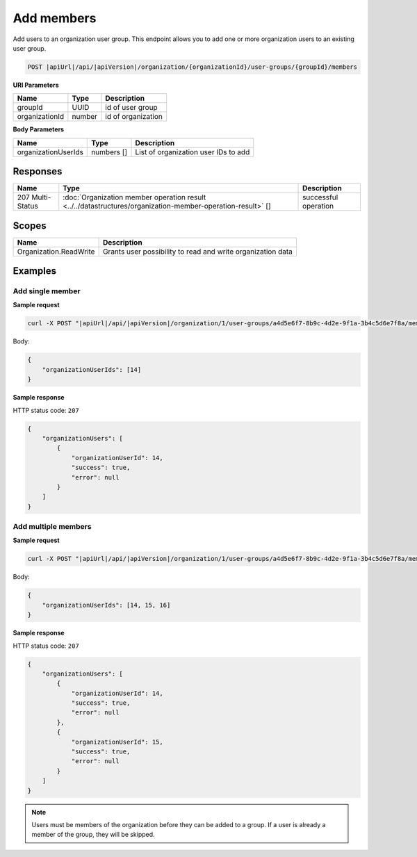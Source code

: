 Add members
=========================

Add users to an organization user group.
This endpoint allows you to add one or more organization users to an existing user group.

.. code-block:: sh

    POST |apiUrl|/api/|apiVersion|/organization/{organizationId}/user-groups/{groupId}/members

**URI Parameters**

+------------------------+-------------------+----------------------------------------+
| Name                   | Type              | Description                            |
+========================+===================+========================================+
| groupId                | UUID              | id of user group                       |
+------------------------+-------------------+----------------------------------------+
| organizationId         | number            | id of organization                     |
+------------------------+-------------------+----------------------------------------+

**Body Parameters**

+------------------------+-------------------+----------------------------------------+
| Name                   | Type              | Description                            |
+========================+===================+========================================+
| organizationUserIds    | numbers []        | List of organization user IDs to add   |
+------------------------+-------------------+----------------------------------------+

Responses 
-------------

+------------------------+--------------------------------------------------------------------------------------------------+----------------------------+
| Name                   | Type                                                                                             | Description                |
+========================+==================================================================================================+============================+
| 207 Multi-Status       | :doc:`Organization member operation result                                                       | successful operation       |
|                        | <../../datastructures/organization-member-operation-result>` []                                  |                            |
+------------------------+--------------------------------------------------------------------------------------------------+----------------------------+

Scopes
-------------

+------------------------+-------------------------------------------------------------------------------+
| Name                   | Description                                                                   |
+========================+===============================================================================+
| Organization.ReadWrite | Grants user possibility to read and write organization data                   |
+------------------------+-------------------------------------------------------------------------------+

Examples
-------------

Add single member
^^^^^^^^^^^^^^^^^

**Sample request**

.. code-block:: sh

    curl -X POST "|apiUrl|/api/|apiVersion|/organization/1/user-groups/a4d5e6f7-8b9c-4d2e-9f1a-3b4c5d6e7f8a/members" -H "accept: application/json" -H "Content-Type: application/json" -H "Authorization: Bearer <<access token>>" -d "<<body>>"

Body:

.. code-block:: js

        {
            "organizationUserIds": [14]
        }

**Sample response**

HTTP status code: ``207``

.. code-block:: js

        {
            "organizationUsers": [
                {
                    "organizationUserId": 14,
                    "success": true,
                    "error": null
                }
            ]
        }

Add multiple members
^^^^^^^^^^^^^^^^^^^^

**Sample request**

.. code-block:: sh

    curl -X POST "|apiUrl|/api/|apiVersion|/organization/1/user-groups/a4d5e6f7-8b9c-4d2e-9f1a-3b4c5d6e7f8a/members" -H "accept: application/json" -H "Content-Type: application/json" -H "Authorization: Bearer <<access token>>" -d "<<body>>"

Body:

.. code-block:: js

        {
            "organizationUserIds": [14, 15, 16]
        }

**Sample response**

HTTP status code: ``207``

.. code-block:: js

        {
            "organizationUsers": [
                {
                    "organizationUserId": 14,
                    "success": true,
                    "error": null
                },
                {
                    "organizationUserId": 15,
                    "success": true,
                    "error": null
                }
            ]
        }

.. note::
   Users must be members of the organization before they can be added to a group. If a user is already a member of the group, they will be skipped.